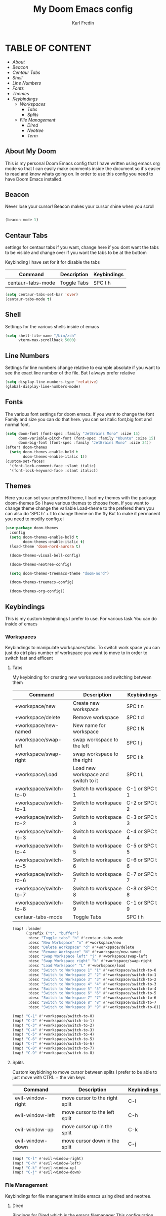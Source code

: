 #+title: My Doom Emacs config
#+DESCRIPTION: This is a config file for my doom emacs
#+AUTHOR: Karl Fredin

* TABLE OF CONTENT
- [[About My Doom][About]]
- [[Beacon][Beacon]]
- [[Centaur Tabs][Centaur Tabs]]
- [[Shell][Shell]]
- [[Line Numbers][Line Numbers]]
- [[Fonts][Fonts]]
- [[Themes][Themes]]
- [[Workspaces][Keybindings]]
  - [[Workspaces][Workspaces]]
    - [[Tabs][Tabs]]
    - [[Splits][Splits]]
  - [[File Management][File Management]]
    - [[Dired][Dired]]
    - [[Neotree][Neotree]]
    - [[Terminal][Term]]



** About My Doom
This is my personal Doom Emacs config that I have written using emacs org mode
so that I can easily make comments inside the document so it's easier to read and
know whats going on. In order to use this config you need to have Doom Emacs installed.


** Beacon
Never lose your cursor! Beacon makes your cursor shine when you scroll
#+begin_src emacs-lisp :tangle config.el

(beacon-mode 1)

#+end_src


** Centaur Tabs
settings for centaur tabs if you want, change here if
you dont want the tabs to be visible
and change over if you want the tabs to be at the bottom

Keybinding I have set for it for disable the tabs

| Command           | Description | Keybindings |
|-------------------+-------------+-------------|
| centaur-tabs-mode | Toggle Tabs | SPC t h     |


#+begin_src emacs-lisp :tangle config.el
(setq centaur-tabs-set-bar 'over)
(centaur-tabs-mode t)
#+end_src

** Shell

Settings for the various shells inside of emacs
#+begin_src emacs-lisp :tangle config.el
(setq shell-file-name "/bin/zsh"
      vterm-max-scrollback 5000)
#+end_src

** Line Numbers
Settings for line numbers change relative to example absolute if you want
to see the exact line number of the file. But I always prefer relative
#+begin_src emacs-lisp :tangle config.el
(setq display-line-numbers-type 'relative)
(global-display-line-numbers-mode)
#+end_src



** Fonts
The various font settings for doom emacs. If you want to change the font
Family and size you can do that here. you can set italic font,big font and normal font.
#+begin_src emacs-lisp :tangle config.el
(setq doom-font (font-spec :family "JetBrains Mono" :size 15)
      doom-variable-pitch-font (font-spec :family "Ubuntu" :size 15)
      doom-big-font (font-spec :family "JetBrains Mono" :size 24))
(after! doom-themes
  (setq doom-themes-enable-bold t
        doom-themes-enable-italic t))
(custom-set-faces!
  '(font-lock-comment-face :slant italic)
  '(font-lock-keyword-face :slant italic))
#+end_src



** Themes
Here you can set your prefered theme, I load my themes with the package doom-themes
So I have various themes to choose from. If you want to change theme change the variable
Load-theme to the prefered them you can also do 'SPC h' + t to change theme on the fly
But to make it permanent you need to modify config.el
#+begin_src emacs-lisp :tangle config.el
(use-package doom-themes
  :config
  (setq doom-themes-enable-bold t
        doom-themes-enable-italic t)
  (load-theme 'doom-nord-aurora t)

  (doom-themes-visual-bell-config)

  (doom-themes-neotree-config)

  (setq doom-themes-treemacs-theme "doom-nord")

  (doom-themes-treemacs-config)

  (doom-themes-org-config))
#+end_src



** Keybindings
This is my custom keybindings I prefer to use. For various task
You can do inside of emacs
*** Workspaces
Keybindings to manipulate workspaces/tabs. To switch work space you can
just do ctrl plus number of workspace you want to move to in order to switch
fast and efficent

**** Tabs
My keybinding for creating new workspaces and switching between them

| Command                | Description                         | Keybindings    |
|------------------------+-------------------------------------+----------------|
| +workspace/new         | Create new workspace                | SPC t n        |
| +workspace/delete      | Remove workspace                    | SPC t d        |
| +workspace/new-named   | New name for workspace              | SPC t N        |
| +workspace/swap-left   | swap workspace to the left          | SPC t j        |
| +workspace/swap-right  | swap workspace to the right         | SPC t k        |
| +workspace/Load        | Load new workspace and switch to it | SPC t L        |
| +workspace/switch-to-0 | Switch to workspace 1               | C-1 or SPC t 1 |
| +workspace/switch-to-1 | Switch to workspace 2               | C-2 or SPC t 2 |
| +workspace/switch-to-2 | Switch to workspace 3               | C-3 or SPC t 3 |
| +workspace/switch-to-3 | Switch to workspace 4               | C-4 or SPC t 4 |
| +workspace/switch-to-4 | Switch to workspace 5               | C-5 or SPC t 5 |
| +workspace/switch-to-5 | Switch to workspace 6               | C-6 or SPC t 6 |
| +workspace/switch-to-6 | Switch to workspace 7               | C-7 or SPC t 7 |
| +workspace/switch-to-7 | Switch to workspace 8               | C-8 or SPC t 8 |
| +workspace/switch-to-8 | Switch to workspace 9               | C-1 or SPC t 9 |
| centaur-tabs-mode      | Toggle Tabs                         | SPC t h        |

#+begin_src emacs-lisp :tangle config.el
(map! :leader
      (:prefix ("t". "buffer")
       :desc "Toggle tabs" "h" #'centaur-tabs-mode
       :desc "New Workspace" "n" #'+workspace/new
       :desc "Delete Workspace" "d" #'+workspace/delete
       :desc "Rename Workspace" "N" #'+workspace/new-named
       :desc "Swap Workspace left" "j" #'+workspace/swap-left
       :desc "Swap Workspace right" "k" #'+workspace/swap-right
       :desc "Load Workspace" "L" #'+workspace/load
       :desc "Switch to Workspace 1" "1" #'+workspace/switch-to-0
       :desc "Switch to Workspace 2" "2" #'+workspace/switch-to-1
       :desc "Switch to Workspace 3" "3" #'+workspace/switch-to-2
       :desc "Switch to Workspace 4" "4" #'+workspace/switch-to-3
       :desc "Switch to Workspace 5" "5" #'+workspace/switch-to-4
       :desc "Switch to Workspace 6" "6" #'+workspace/switch-to-5
       :desc "Switch to Workspace 7" "7" #'+workspace/switch-to-6
       :desc "Switch to Workspace 8" "8" #'+workspace/switch-to-7
       :desc "Switch to Workspace 9" "9" #'+workspace/switch-to-8))

(map! "C-1" #'+workspace/switch-to-0)
(map! "C-2" #'+workspace/switch-to-1)
(map! "C-3" #'+workspace/switch-to-2)
(map! "C-4" #'+workspace/switch-to-3)
(map! "C-5" #'+workspace/switch-to-4)
(map! "C-6" #'+workspace/switch-to-5)
(map! "C-7" #'+workspace/switch-to-6)
(map! "C-8" #'+workspace/switch-to-7)
(map! "C-9" #'+workspace/switch-to-8)
#+end_src


**** Splits
Custom keybidning to move cursor between splits
I prefer to be able to just move with CTRL + the vim keys

| Command           | Description                    | Keybindings |
|-------------------+--------------------------------+-------------|
| evil-window-right | move cursor to the right split | C-l         |
| evil-window-left  | move cursor to the left split  | C-h         |
| evil-window-up    | move cursor up in the split    | C-k         |
| evil-window-down  | move cursor down in the split  | C-j         |

#+begin_src emacs-lisp :tangle config.el
(map! "C-l" #'evil-window-right)
(map! "C-h" #'evil-window-left)
(map! "C-k" #'evil-window-up)
(map! "C-j" #'evil-window-down)
#+end_src

*** File Management
Keybindings for file management inside emacs
using dired and neotree.

**** Dired
Bindings for Dired which is the emacs filemanager
This configuration allows me to use the vim keys inside of dired

| Command                 | Description              | Keybindings |
|-------------------------+--------------------------+-------------|
| dired-create-empty-file | Create new file          | SPC d c     |
| dired-create-directory  | Create new directory     | SPC d D     |
| dired-jump              | Open dired in new window | SPC o -     |


#+begin_src emacs-lisp :tangle config.el
(map! :leader
      (:prefix ("d". "buffer")
       :desc "Make file in Dired" "c" #'dired-create-empty-file
       :desc "Make directory in Dired" "D" #'dired-create-directory))


(evil-define-key 'normal peep-dired-mode-map
  (kbd "j") 'peep-dired-next-file
  (kbd "k") 'peep-dired-prev-file)
  (add-hook 'peep-dired-hook 'evil-normalize-keymaps)
#+end_src


**** Neotree
Keybindings to quickly access the neotree in emacs
neotree is very similar to Nerdtree in vim

| Command         | Description                         | Keybindings |
|-----------------+-------------------------------------+-------------|
| neotree         | Open neotree in current DIR         | SPC d o     |
| neotree-hide    | Hide neotree                        | SPC d h     |
| neotree-dir     | Choose in which DIR to open neotree | SPC d d     |
| neotree-refresh | Refresh Neotree                     | SPC d r     |
| neotree-toggle  | Toggle neotree on and off           | F5          |

#+begin_src emacs-lisp :tangle config.el
(map! :leader
      (:prefix ("d". "buffer")
       :desc "Neotree current folder" "o" #'neotree
       :desc "Neotree Hide" "h" #'neotree-hide
       :desc "Neotree pick directory" "d" #'neotree-dir
       :desc "Neotree refresh" "r" #'neotree-refresh))

(map! "<f5>" #'neotree-toggle)
#+end_src

*** Terminal
Custom keybindings to open termninals within emacs
thins like term,vterm and eshell

| Command       | Description              | Keybindings |
|---------------+--------------------------+-------------|
| term          | Open Terminal in emacs   | SPC t t     |
| eshell        | Open eshell in emacs     | SPC t e     |
| eshell/toggle | Toggle eshell            | SPC t E     |
| +vterm/toggle | Open Vterminal in emacs  | SPC t V     |
| +vterm/here   | Open Vterm in fullscreen | SPC o T     |

#+begin_src emacs-lisp :tangle config.el
(map! :leader
      (:prefix ("t". "buffer")
       :desc "Term" "t" #'term
       :desc "Eshell" "e" #'eshell
       :desc "Eshell Popup" "E" #'+eshell/toggle
       :desc "Vterm" "V" #'vterm))
#+end_src
